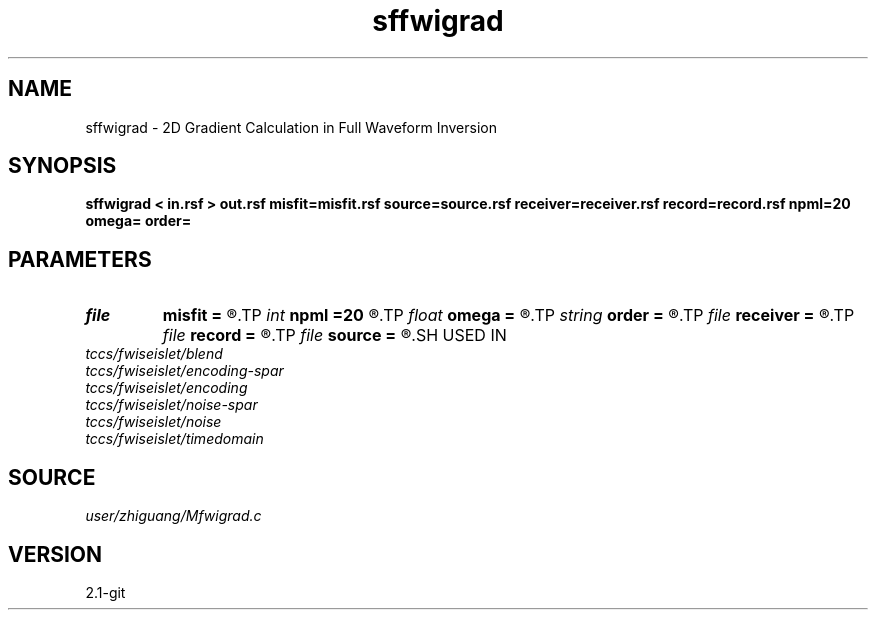 .TH sffwigrad 1  "APRIL 2019" Madagascar "Madagascar Manuals"
.SH NAME
sffwigrad \- 2D Gradient Calculation in Full Waveform Inversion 
.SH SYNOPSIS
.B sffwigrad < in.rsf > out.rsf misfit=misfit.rsf source=source.rsf receiver=receiver.rsf record=record.rsf npml=20 omega= order=
.SH PARAMETERS
.PD 0
.TP
.I file   
.B misfit
.B =
.R  	auxiliary output file name
.TP
.I int    
.B npml
.B =20
.R  
.TP
.I float  
.B omega
.B =
.R  
.TP
.I string 
.B order
.B =
.R  	discretization scheme (default optimal 9-point)
.TP
.I file   
.B receiver
.B =
.R  	auxiliary input file name
.TP
.I file   
.B record
.B =
.R  	auxiliary input file name
.TP
.I file   
.B source
.B =
.R  	auxiliary input file name
.SH USED IN
.TP
.I tccs/fwiseislet/blend
.TP
.I tccs/fwiseislet/encoding-spar
.TP
.I tccs/fwiseislet/encoding
.TP
.I tccs/fwiseislet/noise-spar
.TP
.I tccs/fwiseislet/noise
.TP
.I tccs/fwiseislet/timedomain
.SH SOURCE
.I user/zhiguang/Mfwigrad.c
.SH VERSION
2.1-git

